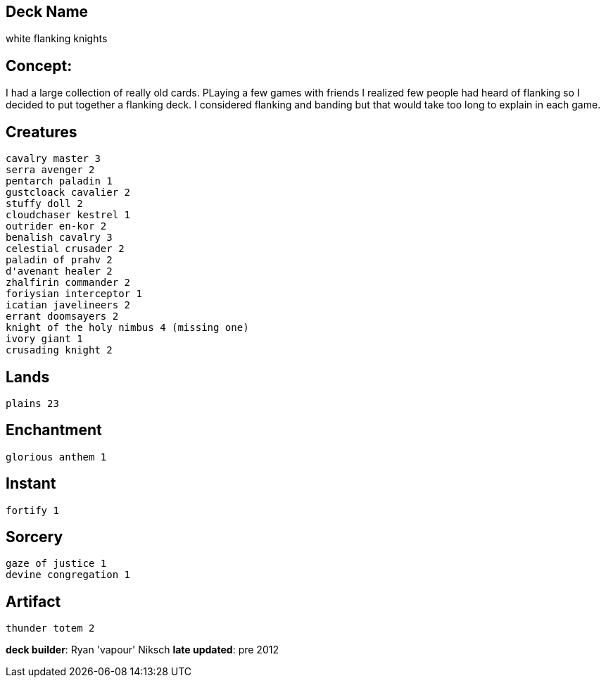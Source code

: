 == Deck Name
white flanking knights


== Concept:
I had a large collection of really old cards. PLaying a few games with friends I realized few people had heard of flanking so I decided to put together a flanking deck. I considered flanking and banding but that would take too long to explain in each game. 


== Creatures
----
cavalry master 3
serra avenger 2
pentarch paladin 1
gustcloack cavalier 2
stuffy doll 2
cloudchaser kestrel 1
outrider en-kor 2
benalish cavalry 3
celestial crusader 2
paladin of prahv 2
d'avenant healer 2
zhalfirin commander 2
foriysian interceptor 1
icatian javelineers 2
errant doomsayers 2
knight of the holy nimbus 4 (missing one)
ivory giant 1
crusading knight 2
----


== Lands 
----
plains 23
----


== Enchantment
----
glorious anthem 1
----


== Instant
----
fortify 1
----


== Sorcery
----
gaze of justice 1
devine congregation 1
----


== Artifact
----
thunder totem 2
----






**deck builder**: Ryan 'vapour' Niksch
**late updated**: pre 2012